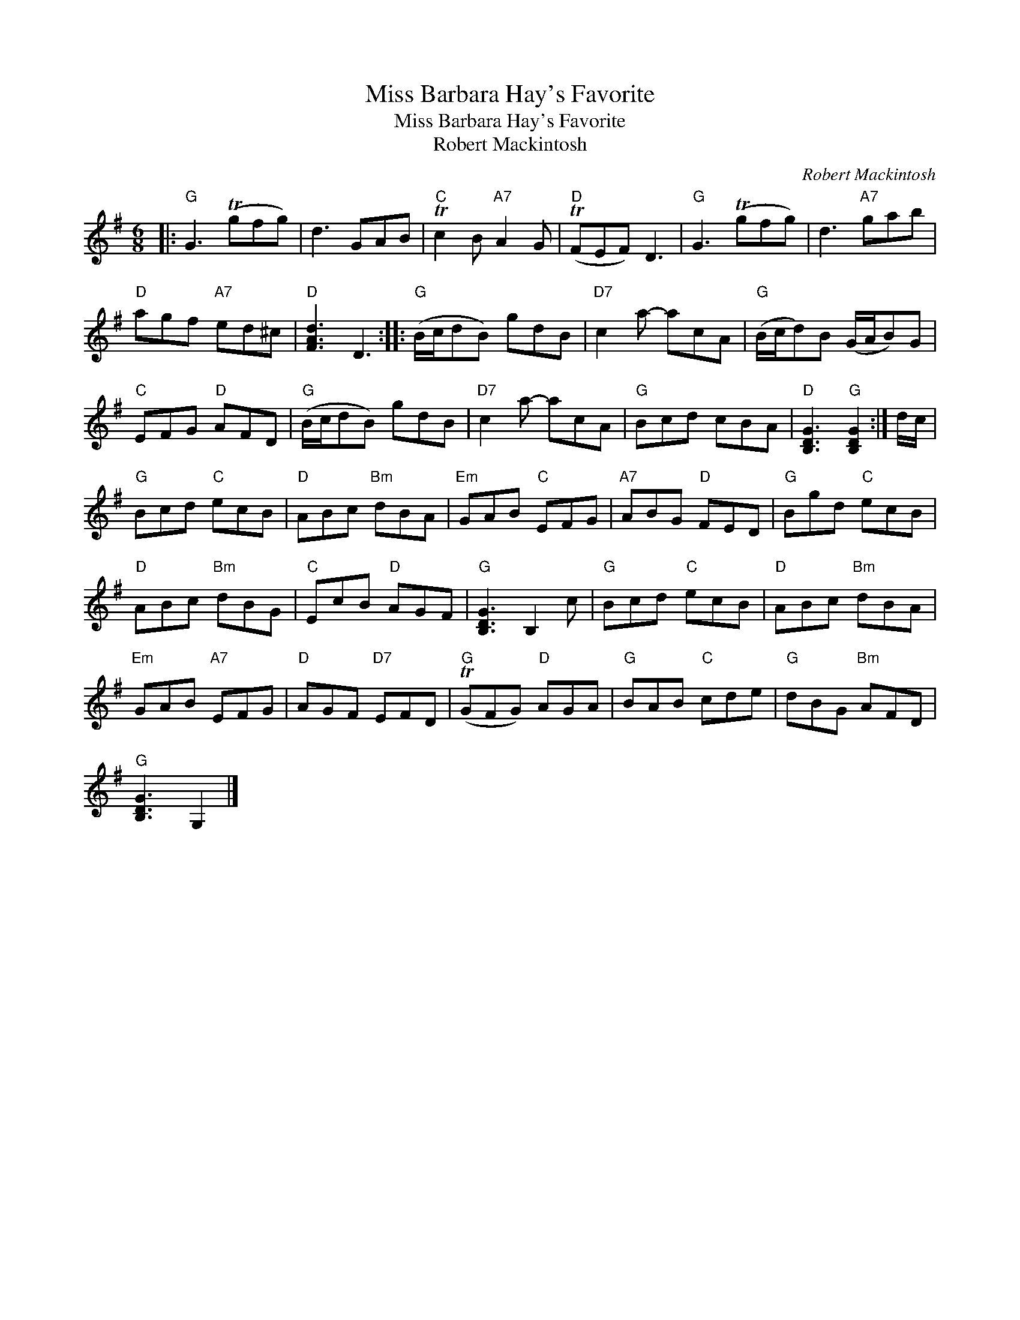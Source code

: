 X:1
T:Miss Barbara Hay's Favorite
T:Miss Barbara Hay's Favorite
T:Robert Mackintosh
C:Robert Mackintosh
L:1/8
M:6/8
K:G
V:1 treble 
V:1
|:"G" G3 (Tgfg) | d3 GAB |"C" Tc2 B"A7" A2 G |"D" (TFEF) D3 |"G" G3 (Tgfg) | d3"A7" gab | %6
"D" agf"A7" ed^c |"D" [FAd]3 D3 ::"G" (B/c/dB) gdB |"D7" c2 a- acA |"G" (B/c/d)B (G/A/B)G | %11
"C" EFG"D" AFD |"G" (B/c/dB) gdB |"D7" c2 a- acA |"G" Bcd cBA |"D" [B,DG]3"G" [B,DG]2 :| d/c/ | %17
"G" Bcd"C" ecB |"D" ABc"Bm" dBA |"Em" GAB"C" EFG |"A7" ABG"D" FED |"G" Bgd"C" ecB | %22
"D" ABc"Bm" dBG |"C" EcB"D" AGF |"G" [B,DG]3 B,2 c |"G" Bcd"C" ecB |"D" ABc"Bm" dBA | %27
"Em" GAB"A7" EFG |"D" AGF"D7" EFD |"G" (TGFG)"D" AGA |"G" BAB"C" cde |"G" dBG"Bm" AFD | %32
"G" [B,DG]3 G,2 |] %33

